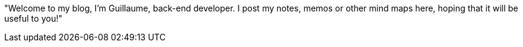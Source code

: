 "Welcome to my blog, I'm Guillaume, back-end developer. I post my notes, memos or other mind maps here, hoping that it will be useful to you!"
